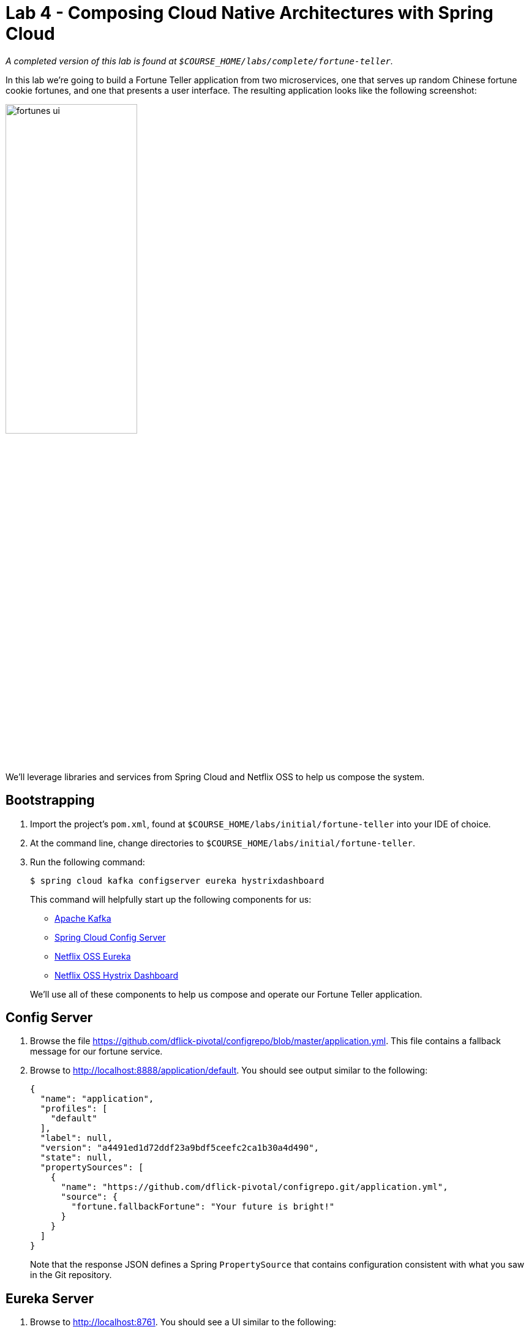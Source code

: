 :compat-mode:
= Lab 4 - Composing Cloud Native Architectures with Spring Cloud

_A completed version of this lab is found at `$COURSE_HOME/labs/complete/fortune-teller`._

In this lab we're going to build a Fortune Teller application from two microservices, one that serves up random Chinese fortune cookie fortunes, and one that presents a user interface.
The resulting application looks like the following screenshot:

image::Common/images/fortunes-ui.png[width=50%]

We'll leverage libraries and services from Spring Cloud and Netflix OSS to help us compose the system.

== Bootstrapping

. Import the project's `pom.xml`, found at `$COURSE_HOME/labs/initial/fortune-teller` into your IDE of choice.

. At the command line, change directories to `$COURSE_HOME/labs/initial/fortune-teller`.

. Run the following command:
+
----
$ spring cloud kafka configserver eureka hystrixdashboard
----
+
This command will helpfully start up the following components for us:
+
- https://kafka.apache.org/[Apache Kafka]
- https://cloud.spring.io/spring-cloud-config/[Spring Cloud Config Server]
- https://github.com/Netflix/eureka/wiki[Netflix OSS Eureka]
- https://github.com/Netflix/Hystrix/wiki/Dashboard[Netflix OSS Hystrix Dashboard]

+
We'll use all of these components to help us compose and operate our Fortune Teller application.

== Config Server

. Browse the file https://github.com/dflick-pivotal/configrepo/blob/master/application.yml. This file contains a fallback message for our fortune service.

. Browse to http://localhost:8888/application/default.
You should see output similar to the following:
+
----
{
  "name": "application",
  "profiles": [
    "default"
  ],
  "label": null,
  "version": "a4491ed1d72ddf23a9bdf5ceefc2ca1b30a4d490",
  "state": null,
  "propertySources": [
    {
      "name": "https://github.com/dflick-pivotal/configrepo.git/application.yml",
      "source": {
        "fortune.fallbackFortune": "Your future is bright!"
      }
    }
  ]
}
----
+
Note that the response JSON defines a Spring `PropertySource` that contains configuration consistent with what you saw in the Git repository.

== Eureka Server

. Browse to http://localhost:8761.
You should see a UI similar to the following:
+
image::Common/images/eureka_1.png[]

== Fortune Service

Now that our Spring Cloud/Netflix OSS infrastructure is bootstrapped, we'll begin development of our first microservice.
The Fortune Service will serve up a list of all fortune cookie fortunes present in its database or a single random fortune.

. Create a JPA domain class, `io.spring.cloud.samples.fortuneteller.fortuneservice.Fortune`.
Into that class, paste the following code:
+
----
@Entity
@Table(name = "fortunes")
public class Fortune {

    @Id
    @GeneratedValue
    private Long id;

    @Column(nullable = false)
    private String text;

    public Long getId() {
        return id;
    }

    public void setId(Long id) {
        this.id = id;
    }

    public String getText() {
        return text;
    }

    public void setText(String text) {
        this.text = text;
    }
}
----
+
Add the appropriate imports using the IDE's quick fix feature.
+
This class represents the domain model for a fortune, having an unique identifier and the fortune's text.

. Create a Spring Data JPA repository interface, `io.spring.cloud.samples.fortuneteller.fortuneservice.FortuneRepository`.
Into that class, paste the following code:
+
----
public interface FortuneRepository extends PagingAndSortingRepository<Fortune, Long> {

    @Query("select fortune from Fortune fortune order by RAND()")
    public List<Fortune> randomFortunes(Pageable pageable);
}
----
+
Add the appropriate imports using the IDE's quick fix feature.
+
This interface will provide all of the basic boilerplate CRUD features we'll want for our `Fortune` domain class.
The `@Query` annotation defines a SQL statement that will return a random ordering of the fortunes.
We'll use this as the basis of returning a random fortune via our REST interface.

. Create a Spring MVC Controller class, `io.spring.cloud.samples.fortuneteller.fortuneservice.FortuneController`.
Into that class, paste the following code:
+
----
@RestController
public class FortuneController {

    @Autowired
    FortuneRepository repository;

    @RequestMapping("/fortunes")
    public Iterable<Fortune> fortunes() {
        return repository.findAll();
    }

    @RequestMapping("/random")
    public Fortune randomFortune() {
        List<Fortune> randomFortunes = repository.randomFortunes(new PageRequest(0, 1));
        return randomFortunes.get(0);
    }
}
----
+
Add the appropriate imports using the IDE's quick fix feature.
+
This class provides the two REST endpoints of our microservice.
The `randomFortune` method provides a `PageRequest` to limit the returned results to one.

. Add `@EnableDiscoveryClient` (to switch on Eureka registration) annotations to `io.spring.cloud.samples.fortuneteller.fortuneservice.Application`.

. Paste the following configuration properties into the file `src/main/resources/bootstrap.yml`:
+
----
spring:
  application:
    name: fortunes
----
+
This configuration specifies the name of the application, which will be used to register the service in Eureka.

. Paste the following configuration properties into the file `src/main/resources/application.yml`:
+
----
spring:
  jpa:
    hibernate:
      ddl-auto: create-drop

ribbon:
  IsSecure: false

management:
  endpoints:
    web:
      exposure:
        include: "*"

server:
  port: 8081
----
+
This configuration specifies the model to DDL setting to be used by Hibernate.

. Build the application:
+
----
$ ../mvnw package
----

. Run the application:
+
----
$ java -jar fortune-teller-fortune-service/target/fortune-teller-fortune-service-0.0.1-SNAPSHOT.jar
----

. After the service has been running for ten seconds, refresh your Eureka browser tab.
You should see a registration entry for the fortune service.

. Visit http://localhost:8081/random. You should see output similar to the following:
+
image::Common/images/fortune_service_output.png[]

== Fortune UI

Now that our Fortune microservice is running, we'll begin development of our second microservice.
The Fortune UI will serve up a AngularJS single page application that consumes the fortune service.

. Create the POJO `io.spring.cloud.samples.fortuneteller.ui.Fortune`.
Into that class, paste the following code:
+
----
public class Fortune {
    private Long id;
    private String text;

    public Fortune() {
    }

    public Fortune(Long id, String text) {
        this.id = id;
        this.text = text;
    }

    public Long getId() {
        return id;
    }

    public void setId(Long id) {
        this.id = id;
    }

    public String getText() {
        return text;
    }

    public void setText(String text) {
        this.text = text;
    }
}
----
+
We will use this class to unmarshal the response from the fortune service.

. Create the Spring Bean `io.spring.cloud.samples.fortuneteller.ui.FortuneProperties`. Into that class, paste the following code:
+
----
@ConfigurationProperties(prefix = "fortune")
@RefreshScope
public class FortuneProperties {

	private String fallbackFortune = "Your future is unclear.";

	public String getFallbackFortune() {
		return fallbackFortune;
	}

	public void setFallbackFortune(String fallbackFortune) {
		this.fallbackFortune = fallbackFortune;
	}

}
----

. Create the Spring Bean `io.spring.cloud.samples.fortuneteller.ui.FortuneService`.
Into that class, paste the following code:
+
----
@Service
@EnableConfigurationProperties(FortuneProperties.class)
public class FortuneService {

    @Autowired
    FortuneProperties fortuneProperties;

    @Autowired
    @LoadBalanced
    RestTemplate restTemplate;

    @HystrixCommand(fallbackMethod = "fallbackFortune")
    public Fortune randomFortune() {
        return restTemplate.getForObject("http://fortunes/random", Fortune.class);
    }

    private Fortune fallbackFortune() {
        return new Fortune(42L, fortuneProperties.getFallbackFortune());
    }
}
----
+
Add the appropriate imports using the IDE's quick fix feature.
+
This class is our integration point with the fortune service.
It uses a special `RestTemplate` bean that integrates with Ribbon from Netflix OSS.
The argument passed to `getForObject`, `http://fortunes/random`, will be resolved by Ribbon to the actual address of the fortune service.
This method is also protected by a Hystrix circuit breaker using the `@HystrixCommand` annotation.
If the circuit is tripped to open (due to an unhealthy fortune service), the `fallbackFortune` method will return a dummy response.

. Create a Spring MVC Controller class, `io.spring.cloud.samples.fortuneteller.ui.UiController`.
Into that class, paste the following code:
+
----
@RestController
public class UiController {

    @Autowired
    FortuneService service;

    @RequestMapping("/random")
    public Fortune randomFortune() {
        return service.randomFortune();
    }
}
----
+
Add the appropriate imports using the IDE's quick fix feature.
+
This class provides the REST endpoint that will be consumed by our AngularJS UI.

. Add `@EnableCircuitBreaker` (to switch on Hystrix circuit breakers) and `@EnableDiscoveryClient` (to switch on Eureka registration) annotations to `io.spring.cloud.samples.fortuneteller.ui.Application`.

. Also add the following code to `io.spring.cloud.samples.fortuneteller.ui.Application` to instruct Spring Cloud Netflix to create a load-balanced `RestTemplate`:
+
----
@Bean
@LoadBalanced
public RestTemplate restTemplate() {
  return new RestTemplate();
}
----

. Paste the following configuration properties into the file `src/main/resources/bootstrap.yml`:
+
----
spring:
  application:
    name: ui
----
+
This configuration specifies the name of the application, which will be used to register the service in Eureka.

. Paste the following configuration properties into the file `src/main/resources/application.yml`:
+
----
ribbon:
  isSecure: false

management:
  endpoints:
    web:
      exposure:
        include: "*"
----
+

. Build the application:
+
----
$ ./mvnw package
----

. Run the application:
+
----
$ java -jar fortune-teller-ui/target/fortune-teller-ui-0.0.1-SNAPSHOT.jar
----

. After the service has been running for ten seconds, refresh your Eureka browser tab.
You should see a registration entry for the Fortune UI.

. Visit http://localhost:8080. You should see output similar to the following:
+
image::Common/images/fortunes-ui.png[width=50%]
